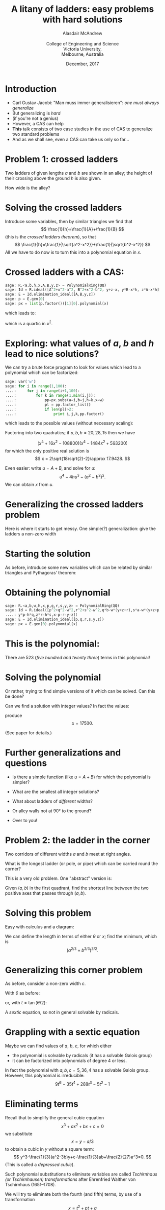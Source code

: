#+OPTIONS: num:nil toc:nil timestamp:nil
#+REVEAL_TRANS: None
#+REVEAL_THEME: melbourne
# #+REVEAL_THEME: robreact
# #+OPTIONS: reveal_center:t 
#+OPTIONS: reveal_progress:t reveal_history:nil reveal_control:t
#+OPTIONS: reveal_rolling_links:t reveal_keyboard:t reveal_overview:t num:nil
#+OPTIONS: reveal_width:1200 reveal_height:900
#+OPTIONS: reveal_slide_number:h/v
# #+OPTIONS: reveal_width:1200
# #+OPTIONS: reveal_single_file:t
# #+REVEAL_MARGIN: 0.1
#+REVEAL_MIN_SCALE: 0.5
# #+REVEAL_MAX_SCALE: 2.5
#+REVEAL_HLEVEL: 2
#+REVEAL_HEAD_PREAMBLE: <meta name="description" content="Org-Reveal Introduction.">
#+REVEAL_POSTAMBLE: <p> Created by Alasdair </p>
#+REVEAL_PLUGINS: (highlight markdown notes menu)
#+REVEAL_HIGHLIGHT_CSS: file:///home/amca/Nextcloud/reveal.js/lib/styles/gruvbox-dark.css
# #+REVEAL_EXTRA_CSS: bootstrap.css
# #+REVEAL_EXTRA_CSS: ./local.css
# #+REVEAL_MATHJAX_URL: "file:///usr/share/mathjax/MathJax.js?config=TeX-AMS-MML_HTMLorMML"
#+REVEAL_MATHJAX_URL: https://cdnjs.cloudflare.com/ajax/libs/mathjax/2.7.2/MathJax.js?config=TeX-AMS-MML_HTMLorMML
#+REVEAL_SLIDE_FOOTER: Ladder problems: Alasdair McAndrew, ATCM2017
#+Title: A litany of ladders: easy problems with hard solutions
#+AUTHOR: Alasdair McAndrew@@html:<br><br>@@College of Engineering and Science@@html:<br>@@Victoria University,@@html:<br>@@Melbourne, Australia
#+Email: Alasdair.McAndrew@vu.edu.au
#+DATE: December, 2017

* Introduction
#+ATTR_REVEAL: :frag (roll-in)
- Carl Gustav Jacobi: "Man muss immer generalisieren": /one must always generalize/
- But generalizing is /hard/
- (if you're not a genius)
- However, a CAS can help
- *This* talk consists of two case studies in the use of CAS to generalize two standard problems
- And as we shall see, even a CAS can take us only so far\dots

* Problem 1: crossed ladders
#+REVEAL_HTML: <div class="column" style="float:left; width:50%">
Two ladders of given lengths $a$ and $b$ are shown in an alley; the height of
their crossing above the ground $h$ is also given.

How wide is the alley?
#+REVEAL_HTML: </div>
#+REVEAL_HTML: <div class="column" style="float:left; width:50%">
#+ATTR_HTML: :height 500px
[[file:./crossed_ladders1.jpg]]

#+REVEAL_HTML: </div>

* Solving the crossed ladders

#+REVEAL_HTML: <div class="column" style="float:left; width:50%">
Introduce some variables, then by similar triangles we find that
\[
\frac{1}{h}=\frac{1}{A}+\frac{1}{B}
\]
(this is the /crossed ladders theorem/), so that
\[
\frac{1}{h}=\frac{1}{\sqrt{a^2-x^2}}+\frac{1}{\sqrt{b^2-x^2}}
\]
All we have to do now is to turn this into a polynomial equation in $x$.
#+REVEAL_HTML: </div>
#+REVEAL_HTML: <div class="column" style="float:left; width:50%">
#+ATTR_HTML: :height 500px
[[file:./crossed_ladders2.jpg]]

#+REVEAL_HTML: </div>

* Crossed ladders with a CAS:

 #+BEGIN_SRC Python
sage: R.<a,b,h,x,A,B,y,z> = PolynomialRing(QQ)
sage: Id = R.ideal([A^2+x^2-a^2, B^2+x^2-b^2, y+z-x, y*B-x*h, z*A-x*h])
sage: E = Id.elimination_ideal([A,B,y,z])
sage: p = E.gen(0)
sage: px = list(p.factor())[1][0].polynomial(x)
 #+END_SRC
which leads to:

\begin{array}{l}
    x^8+\left(-2 a^2-2 b^2+4 h^2\right) x^6+\left(a^4+4 a^2 b^2
       +b^4-6 a^2 h^2-6 b^2 h^2\right) x^4\\
    \qquad + \left(-2 a^4 b^2-2 a^2 b^4+2 a^4 h^2+8 a^2 b^2 h^2+2 b^4 h^2\right) x^2\\
    \qquad +a^4 b^4-2 a^4 b^2 h^2-2 a^2 b^4 h^2+a^4 h^4-2 a^2 b^2 h^4
       +b^4 h^4
\end{array} 

which is a quartic in $x^2$.  

* Exploring: what values of $a$, $b$ and $h$ lead to nice solutions?

We can try  a brute force program to look for values which lead to a polynomial 
which can be factorized:

#+BEGIN_SRC Python
sage: var('w')    
sage: for i in range(1,100):
....:     for j in range(i+1,100):
....:         for k in range(1,min(i,j)):
....:             pp=px.subs(a=i,b=j,h=k,x=w)
....:             pl = pp.factor_list()
....:             if len(pl)>2:
....:                 print i,j,k,pp.factor()
#+END_SRC

which leads to the possible values (without necessary scaling):

\begin{align*}
    a,b,h,x&=37,91,14,35\\
    &=51,75,40,45\\
    &=52,60,45,48\\
    &=75,78,70,72
\end{align*}

#+REVEAL: split

Factoring into two quadratics; if $a,b,h=20,28,15$ then we have

\[
(x^4 + 16x^2 - 108800)(x^4 - 1484x^2 + 563200)
\]
for which the only positive real solution is
\[
x = 2\sqrt{18\sqrt{2}-2}\approx 17.9428.
\]

Even easier: write $u=A+B$, and solve for $u$:
\[
u^4-4hu^3-(a^2-b^2)^2.
\]
We can obtain $x$ from $u$.

* Generalizing the crossed ladders problem

#+REVEAL_HTML: <div class="column" style="float:left; width:50%">
Here is where it starts to get messy.  One simple(?) generalization:
give the ladders a non-zero width
#+REVEAL_HTML: </div>
#+REVEAL_HTML: <div class="column" style="float:left; width:50%">
#+ATTR_HTML: :height 500px
[[file:./crossed_ladders3.jpg]]

#+REVEAL_HTML: </div>

* Starting the solution

#+REVEAL_HTML: <div class="column" style="float:left; width:50%">
As before, introduce some new variables which can be related by
similar triangles and Pythagoras' theorem:
#+REVEAL_HTML: </div>
#+REVEAL_HTML: <div class="column" style="float:left; width:50%">
#+ATTR_HTML: :height 500px
[[file:./crossed_ladders4.jpg]]

#+REVEAL_HTML: </div>

* Obtaining the polynomial

 #+BEGIN_SRC Python
sage: R.<a,b,w,h,x,p,q,r,s,y,z> = PolynomialRing(QQ)
sage: Id = R.ideal([p^2+q^2-w^2,r^2+s^2-w^2,q*b-w*(y+z+r),s*a-w*(y+z+p),\
....: y*p-h*q,z*r-h*s,x-p-r-y-z])
sage: E = Id.elimination_ideal([p,q,r,s,y,z])   
sage: px = E.gen(0).polynomial(x)

 #+END_SRC

* This is the polynomial:

\begin{array}[l]
(a^4 b^4 w^2 - 2 a^2 b^2 w^6 + w^{10}) x^{12}\\
 + (-4 a^4 b^3 w^3 h -
4 a^3 b^4 w^3 h + 4 a^3 b^2 w^5 h + 4 a^2 b^3 w^5 h + 4 a^2 b w^7 h\\
 + 4 a b^2 w^7 h - 4 a w^9 h - 4 b w^9 h) x^{11} + (-2 a^6 b^4 w^2 - 2 a^4 b^6 w^2
- 4 a^4 b^4 w^4\\
 + 6 a^4 b^2 w^6 + 6 a^2 b^4 w^6 + 4 a^2 b^2 w^8 - 4 a^2 w^{10}
- 4 b^2 w^{10} + 4 a^4 b^4 w^2 h^2\\
 + 4 a^4 b^2 w^4 h^2 - 8 a^3 b^3 w^4 h^2 +
4 a^2 b^4 w^4 h^2 - 8 a^3 b w^6 h^2 + 8 a^2 b^2 w^6 h^2 - 8 a b^3 w^6 h^2\\
 +4 a^2 w^8 h^2 - 8 a b w^8 h^2 + 4 b^2 w^8 h^2 + 4 w^{10} h^2) x^{10} +
(8 a^6 b^3 w^3 h + 4 a^5 b^4 w^3 h\\
 + 4 a^4 b^5 w^3 h + 8 a^3 b^6 w^3 h -
8 a^5 b^2 w^5 h - 4 a^4 b^3 w^5 h - 4 a^3 b^4 w^5 h - 8 a^2 b^5 w^5 h\\
 - 12 a^4 b w^7 h - 8 a^3 b^2 w^7 h - 8 a^2 b^3 w^7 h - 12 a b^4 w^7 h +
12 a^3 w^9 h + 12 b^3 w^9 h\\
 + 8 a w^{11} h + 8 b w^{11} h) x^9 + (a^8 b^4 w^2 +
4 a^6 b^6 w^2 + a^4 b^8 w^2 + 8 a^6 b^4 w^4 + 8 a^4 b^6 w^4
\end{array}

#+REVEAL: split
\begin{array}[l]
{} - 6 a^6 b^2 w^6 -
16 a^4 b^4 w^6 - 6 a^2 b^6 w^6 - 8 a^4 b^2 w^8 - 8 a^2 b^4 w^8 + 6 a^4 w^{10}\\
+ 10 a^2 b^2 w^{10} + 6 b^4 w^{10} - 6 a^6 b^4 w^2 h^2 - 6 a^4 b^6 w^2 h^2 -
10 a^6 b^2 w^4 h^2 + 24 a^5 b^3 w^4 h^2\\ + 24 a^3 b^5 w^4 h^2 -
10 a^2 b^6 w^4 h^2 + 16 a^5 b w^6 h^2 - 20 a^4 b^2 w^6 h^2 +
64 a^3 b^3 w^6 h^2 - 20 a^2 b^4 w^6 h^2\\ + 16 a b^5 w^6 h^2 - 6 a^4 w^8 h^2 +
24 a^3 b w^8 h^2 - 60 a^2 b^2 w^8 h^2 + 24 a b^3 w^8 h^2 - 6 b^4 w^8 h^2\\ -
22 a^2 w^{10} h^2 - 22 b^2 w^{10} h^2 - 4 w^{12} h^2) x^8
+ (-4 a^8 b^3 w^3 h
- 8 a^6 b^5 w^3 h - 8 a^5 b^6 w^3 h\\ - 4 a^3 b^8 w^3 h + 4 a^7 b^2 w^5 h -
4 a^6 b^3 w^5 h + 20 a^5 b^4 w^5 h + 20 a^4 b^5 w^5 h - 4 a^3 b^6 w^5 h\\ +
4 a^2 b^7 w^5 h + 12 a^6 b w^7 h + 4 a^5 b^2 w^7 h + 28 a^4 b^3 w^7 h +
28 a^3 b^4 w^7 h + 4 a^2 b^5 w^7 h\\ + 12 a b^6 w^7 h - 12 a^5 w^9 h +
16 a^4 b w^9 h - 24 a^3 b^2 w^9 h - 24 a^2 b^3 w^9 h + 16 a b^4 w^9 h\\ -
12 b^5 w^9 h - 16 a^3 w^{11} h - 16 a^2 b w^{11} h - 16 a b^2 w^{11} h -
16 b^3 w^{11} h + 4 a^6 b^3 w^3 h^3\\ - 12 a^5 b^4 w^3 h^3 - 12 a^4 b^5 w^3 h^3 +
4 a^3 b^6 w^3 h^3 + 4 a^6 b w^5 h^3 - 16 a^5 b^2 w^5 h^3 - 4 a^4 b^3 w^5 h^3\\ -
4 a^3 b^4 w^5 h^3 - 16 a^2 b^5 w^5 h^3 + 4 a b^6 w^5 h^3 - 4 a^5 w^7 h^3 +
8 a^4 b w^7 h^3 - 4 a^3 b^2 w^7 h^3\\ - 4 a^2 b^3 w^7 h^3 + 8 a b^4 w^7 h^3
\end{array}

#+REVEAL: split
\begin{array}[l]
{}- 4 b^5 w^7 h^3 + 4 a^3 w^9 h^3 + 12 a^2 b w^9 h^3 + 12 a b^2 w^9 h^3 +
4 b^3 w^9 h^3 + 8 a w^{11} h^3\\ + 8 b w^{11} h^3) x^7
+ (-2 a^8 b^6 w^2 -
2 a^6 b^8 w^2 - 4 a^8 b^4 w^4 - 16 a^6 b^6 w^4 - 4 a^4 b^8 w^4\\ + 2 a^8 b^2 w^6
+ 14 a^6 b^4 w^6 + 14 a^4 b^6 w^6 + 2 a^2 b^8 w^6 + 4 a^6 b^2 w^8 +
16 a^4 b^4 w^8\\ + 4 a^2 b^6 w^8 - 4 a^6 w^{10} - 10 a^4 b^2 w^{10} -
10 a^2 b^4 w^{10} - 4 b^6 w^{10} + 2 a^8 b^4 w^2 h^2\\ + 8 a^6 b^6 w^2 h^2 +
2 a^4 b^8 w^2 h^2 + 6 a^8 b^2 w^4 h^2 - 16 a^7 b^3 w^4 h^2 + 4 a^6 b^4 w^4 h^2
- 52 a^5 b^5 w^4 h^2\\ + 4 a^4 b^6 w^4 h^2 - 16 a^3 b^7 w^4 h^2 +
6 a^2 b^8 w^4 h^2 - 8 a^7 b w^6 h^2 + 24 a^6 b^2 w^6 h^2 - 92 a^5 b^3 w^6 h^2\\
+ 16 a^4 b^4 w^6 h^2 - 92 a^3 b^5 w^6 h^2 + 24 a^2 b^6 w^6 h^2 -
8 a b^7 w^6 h^2 - 24 a^5 b w^8 h^2\\ + 80 a^4 b^2 w^8 h^2 - 80 a^3 b^3 w^8 h^2 +
80 a^2 b^4 w^8 h^2 - 24 a b^5 w^8 h^2 + 14 a^4 w^{10} h^2 + 4 a^3 b w^{10} h^2\\
+ 120 a^2 b^2 w^{10} h^2 + 4 a b^3 w^{10} h^2 + 14 b^4 w^{10} h^2 +
22 a^2 w^{12} h^2 + 20 a b w^{12} h^2\\ + 22 b^2 w^{12} h^2) x^6 +
(4 a^8 b^5 w^3 h + 4 a^5 b^8 w^3 h + 4 a^8 b^3 w^5 h - 16 a^7 b^4 w^5 h\\ -
16 a^6 b^5 w^5 h - 16 a^5 b^6 w^5 h - 16 a^4 b^7 w^5 h + 4 a^3 b^8 w^5 h -
4 a^8 b w^7 h - 32 a^6 b^3 w^7 h
\end{array}

#+REVEAL: split
\begin{array}[l]
{} - 16 a^5 b^4 w^7 h - 16 a^4 b^5 w^7 h -
32 a^3 b^6 w^7 h - 4 a b^8 w^7 h + 4 a^7 w^9 h - 16 a^6 b w^9 h\\ +
32 a^5 b^2 w^9 h + 8 a^4 b^3 w^9 h + 8 a^3 b^4 w^9 h + 32 a^2 b^5 w^9 h -
16 a b^6 w^9 h + 4 b^7 w^9 h\\ + 8 a^5 w^{11} h + 8 a^4 b w^{11} h +
32 a^3 b^2 w^{11} h + 32 a^2 b^3 w^{11} h + 8 a b^4 w^{11} h + 8 b^5 w^{11} h\\ -
4 a^8 b^3 w^3 h^3 + 8 a^7 b^4 w^3 h^3 + 12 a^6 b^5 w^3 h^3 +
12 a^5 b^6 w^3 h^3 + 8 a^4 b^7 w^3 h^3 - 4 a^3 b^8 w^3 h^3\\ - 4 a^8 b w^5 h^3 +
12 a^7 b^2 w^5 h^3 - 12 a^6 b^3 w^5 h^3 + 28 a^5 b^4 w^5 h^3 +
28 a^4 b^5 w^5 h^3 - 12 a^3 b^6 w^5 h^3\\ + 12 a^2 b^7 w^5 h^3 - 4 a b^8 w^5 h^3
+ 4 a^7 w^7 h^3 - 24 a^6 b w^7 h^3 + 24 a^5 b^2 w^7 h^3 - 36 a^4 b^3 w^7 h^3\\ -
36 a^3 b^4 w^7 h^3 + 24 a^2 b^5 w^7 h^3 - 24 a b^6 w^7 h^3 + 4 b^7 w^7 h^3 +
8 a^5 w^9 h^3 - 56 a^4 b w^9 h^3\\ - 32 a^3 b^2 w^9 h^3 - 32 a^2 b^3 w^9 h^3 -
56 a b^4 w^9 h^3 + 8 b^5 w^9 h^3 - 4 a^3 w^{11} h^3\\ - 44 a^2 b w^{11} h^3 -
44 a b^2 w^{11} h^3 - 4 b^3 w^{11} h^3 - 8 a w^{13} h^3 - 8 b w^{13} h^3) x^5
+(a^8 b^8 w^2\\ + 8 a^8 b^6 w^4 + 8 a^6 b^8 w^4 - 4 a^8 b^4 w^6 - 10 a^6 b^6 w^6
- 4 a^4 b^8 w^6 - 8 a^6 b^4 w^8\\ - 8 a^4 b^6 w^8 + a^8 w^{10} +
6 a^6 b^2 w^{10} + 3 a^4 b^4 w^{10} + 6 a^2 b^6 w^{10} + b^8 w^{10}\\ -
2 a^8 b^6 w^2 h^2 - 2 a^6 b^8 w^2 h^2 - 4 a^8 b^4 w^4 h^2 + 28 a^7 b^5 w^4 h^2
- 4 a^6 b^6 w^4 h^2 + 28 a^5 b^7 w^4 h^2\\ - 4 a^4 b^8 w^4 h^2 -
8 a^8 b^2 w^6 h^2 + 36 a^7 b^3 w^6 h^2 - 16 a^6 b^4 w^6 h^2 +
96 a^5 b^5 w^6 h^2 
\end{array}

#+REVEAL: split
\begin{array}[l]
{}- 16 a^4 b^6 w^6 h^2 + 36 a^3 b^7 w^6 h^2 -
8 a^2 b^8 w^6 h^2 + 2 a^8 w^8 h^2 + 8 a^7 b w^8 h^2 - 36 a^6 b^2 w^8 h^2\\ +
52 a^5 b^3 w^8 h^2 - 92 a^4 b^4 w^8 h^2 + 52 a^3 b^5 w^8 h^2 -
36 a^2 b^6 w^8 h^2 + 8 a b^7 w^8 h^2 + 2 b^8 w^8 h^2\\
 + 6 a^6 w^{10} h^2 -
8 a^5 b w^{10} h^2 - 108 a^4 b^2 w^{10} h^2 - 24 a^3 b^3 w^{10} h^2 -
108 a^2 b^4 w^{10} h^2\\ - 8 a b^5 w^{10} h^2 + 6 b^6 w^{10} h^2 -
24 a^3 b w^{12} h^2 - 84 a^2 b^2 w^{12} h^2 - 24 a b^3 w^{12} h^2 +
a^8 b^4 w^2 h^4\\ - 2 a^6 b^6 w^2 h^4 + a^4 b^8 w^2 h^4 + 2 a^8 b^2 w^4 h^4 +
2 a^6 b^4 w^4 h^4 + 8 a^5 b^5 w^4 h^4\\ + 2 a^4 b^6 w^4 h^4 + 2 a^2 b^8 w^4 h^4
+ a^8 w^6 h^4 + 10 a^6 b^2 w^6 h^4 + 16 a^5 b^3 w^6 h^4 + 10 a^4 b^4 w^6 h^4\\ +
16 a^3 b^5 w^6 h^4 + 10 a^2 b^6 w^6 h^4 + b^8 w^6 h^4 + 6 a^6 w^8 h^4 +
8 a^5 b w^8 h^4 + 18 a^4 b^2 w^8 h^4\\ + 32 a^3 b^3 w^8 h^4 + 18 a^2 b^4 w^8 h^4
+ 8 a b^5 w^8 h^4 + 6 b^6 w^8 h^4 + 9 a^4 w^{10} h^4 + 16 a^3 b w^{10} h^4\\ +
14 a^2 b^2 w^{10} h^4 + 16 a b^3 w^{10} h^4 + 9 b^4 w^{10} h^4 +
4 a^2 w^{12} h^4 + 8 a b w^{12} h^4 + 4 b^2 w^{12} h^4) x^4
\end{array}
#+REVEAL: split

\begin{array}[l]
{}+ (4 a^8 b^5 w^5 h
+ 20 a^7 b^6 w^5 h + 20 a^6 b^7 w^5 h + 4 a^5 b^8 w^5 h + 12 a^8 b^3 w^7 h +
20 a^6 b^5 w^7 h\\ + 20 a^5 b^6 w^7 h + 12 a^3 b^8 w^7 h + 4 a^8 b w^9 h -
8 a^7 b^2 w^9 h + 8 a^6 b^3 w^9 h - 28 a^5 b^4 w^9 h\\ - 28 a^4 b^5 w^9 h +
8 a^3 b^6 w^9 h - 8 a^2 b^7 w^9 h + 4 a b^8 w^9 h - 16 a^5 b^2 w^{11} h -
16 a^4 b^3 w^{11} h\\ - 16 a^3 b^4 w^{11} h - 16 a^2 b^5 w^{11} h - 8 a^7 b^6 w^3 h^3
- 8 a^6 b^7 w^3 h^3 + 8 a^8 b^3 w^5 h^3 - 12 a^7 b^4 w^5 h^3\\ -
4 a^6 b^5 w^5 h^3 - 4 a^5 b^6 w^5 h^3 - 12 a^4 b^7 w^5 h^3 + 8 a^3 b^8 w^5 h^3
+ 8 a^8 b w^7 h^3 - 8 a^7 b^2 w^7 h^3\\ + 44 a^6 b^3 w^7 h^3 +
20 a^5 b^4 w^7 h^3 + 20 a^4 b^5 w^7 h^3 + 44 a^3 b^6 w^7 h^3 -
8 a^2 b^7 w^7 h^3 + 8 a b^8 w^7 h^3\\ - 4 a^7 w^9 h^3 + 40 a^6 b w^9 h^3 +
20 a^5 b^2 w^9 h^3 + 104 a^4 b^3 w^9 h^3 + 104 a^3 b^4 w^9 h^3\\ +
20 a^2 b^5 w^9 h^3 + 40 a b^6 w^9 h^3 - 4 b^7 w^9 h^3 - 4 a^5 w^{11} h^3 +
72 a^4 b w^{11} h^3 + 68 a^3 b^2 w^{11} h^3\\ + 68 a^2 b^3 w^{11} h^3 +
72 a b^4 w^{11} h^3 - 4 b^5 w^{11} h^3 + 40 a^2 b w^{13} h^3 +
40 a b^2 w^{13} h^3) x^3
\end{array}
#+REVEAL: split

\begin{array}[l]
{} + (-4 a^8 b^8 w^4 + 2 a^8 b^6 w^6 + 2 a^6 b^8 w^6 +
4 a^6 b^6 w^8 - 2 a^8 b^2 w^{10} - 2 a^2 b^8 w^{10}\\ + 2 a^8 b^6 w^4 h^2 -
12 a^7 b^7 w^4 h^2 + 2 a^6 b^8 w^4 h^2 - 20 a^7 b^5 w^6 h^2 +
24 a^6 b^6 w^6 h^2 - 20 a^5 b^7 w^6 h^2\\ + 4 a^7 b^3 w^8 h^2 +
44 a^6 b^4 w^8 h^2 - 16 a^5 b^5 w^8 h^2 + 44 a^4 b^6 w^8 h^2 +
4 a^3 b^7 w^8 h^2 - 2 a^8 w^{10} h^2\\ + 4 a^7 b w^{10} h^2 +
24 a^6 b^2 w^{10} h^2 + 24 a^5 b^3 w^{10} h^2 + 76 a^4 b^4 w^{10} h^2 +
24 a^3 b^5 w^{10} h^2 + 24 a^2 b^6 w^{10} h^2\\ + 4 a b^7 w^{10} h^2 -
2 b^8 w^{10} h^2 - 2 a^6 w^{12} h^2 + 4 a^5 b w^{12} h^2 +
28 a^4 b^2 w^{12} h^2 + 28 a^3 b^3 w^{12} h^2\\ + 28 a^2 b^4 w^{12} h^2 +
4 a b^5 w^{12} h^2 - 2 b^6 w^{12} h^2 - 2 a^8 b^4 w^4 h^4 - 4 a^7 b^5 w^4 h^4
- 4 a^6 b^6 w^4 h^4\\ - 4 a^5 b^7 w^4 h^4 - 2 a^4 b^8 w^4 h^4 -
4 a^8 b^2 w^6 h^4 - 8 a^7 b^3 w^6 h^4 - 16 a^6 b^4 w^6 h^4 -
24 a^5 b^5 w^6 h^4\\ - 16 a^4 b^6 w^6 h^4 - 8 a^3 b^7 w^6 h^4 -
4 a^2 b^8 w^6 h^4 - 2 a^8 w^8 h^4 - 4 a^7 b w^8 h^4 - 20 a^6 b^2 w^8 h^4\\ -
36 a^5 b^3 w^8 h^4 - 36 a^4 b^4 w^8 h^4 - 36 a^3 b^5 w^8 h^4 -
20 a^2 b^6 w^8 h^4 - 4 a b^7 w^8 h^4 - 2 b^8 w^8 h^4\\ - 8 a^6 w^{10} h^4 -
16 a^5 b w^{10} h^4 - 32 a^4 b^2 w^{10} h^4 - 48 a^3 b^3 w^{10} h^4 -
32 a^2 b^4 w^{10} h^4 - 16 a b^5 w^{10} h^4\\ - 8 b^6 w^{10} h^4 -
10 a^4 w^{12} h^4 - 20 a^3 b w^{12} h^4 - 20 a^2 b^2 w^{12} h^4 -
20 a b^3 w^{12} h^4 - 10 b^4 w^{12} h^4\\ - 4 a^2 w^{14} h^4 - 8 a b w^{14} h^4 -
4 b^2 w^{14} h^4) x^2
\end{array}
#+REVEAL: split

\begin{array}[l]
{}+ (-8 a^8 b^7 w^5 h - 8 a^7 b^8 w^5 h - 8 a^8 b^5 w^7 h -
8 a^5 b^8 w^7 h - 4 a^8 b^3 w^9 h + 4 a^7 b^4 w^9 h\\ + 8 a^6 b^5 w^9 h +
8 a^5 b^6 w^9 h + 4 a^4 b^7 w^9 h - 4 a^3 b^8 w^9 h + 8 a^5 b^4 w^{11} h +
8 a^4 b^5 w^{11} h\\ - 4 a^8 b^3 w^7 h^3 - 12 a^7 b^4 w^7 h^3 - 16 a^6 b^5 w^7 h^3
- 16 a^5 b^6 w^7 h^3 - 12 a^4 b^7 w^7 h^3 - 4 a^3 b^8 w^7 h^3\\ -
4 a^8 b w^9 h^3 - 12 a^7 b^2 w^9 h^3 - 28 a^6 b^3 w^9 h^3 - 52 a^5 b^4 w^9 h^3
- 52 a^4 b^5 w^9 h^3 - 28 a^3 b^6 w^9 h^3\\ - 12 a^2 b^7 w^9 h^3 -
4 a b^8 w^9 h^3 - 12 a^6 b w^{11} h^3 - 36 a^5 b^2 w^{11} h^3 -
48 a^4 b^3 w^{11} h^3 - 48 a^3 b^4 w^{11} h^3\\ - 36 a^2 b^5 w^{11} h^3 -
12 a b^6 w^{11} h^3 - 8 a^4 b w^{13} h^3 - 24 a^3 b^2 w^{13} h^3 -
24 a^2 b^3 w^{13} h^3 - 8 a b^4 w^{13} h^3) x\\ + a^8 b^4 w^{10} - 2 a^6 b^6 w^{10}
+ a^4 b^8 w^{10} - 4 a^8 b^6 w^6 h^2 - 8 a^7 b^7 w^6 h^2 - 4 a^6 b^8 w^6 h^2\\ -
6 a^8 b^4 w^8 h^2 - 12 a^7 b^5 w^8 h^2 - 12 a^6 b^6 w^8 h^2 -
12 a^5 b^7 w^8 h^2 - 6 a^4 b^8 w^8 h^2\\ - 2 a^8 b^2 w^{10} h^2 -
4 a^7 b^3 w^{10} h^2 - 10 a^6 b^4 w^{10} h^2 - 16 a^5 b^5 w^{10} h^2 -
10 a^4 b^6 w^{10} h^2 - 4 a^3 b^7 w^{10} h^2\\ - 2 a^2 b^8 w^{10} h^2 -
2 a^6 b^2 w^{12} h^2 - 4 a^5 b^3 w^{12} h^2 - 4 a^4 b^4 w^{12} h^2 -
4 a^3 b^5 w^{12} h^2 - 2 a^2 b^6 w^{12} h^2\\ + a^8 b^4 w^6 h^4 +
4 a^7 b^5 w^6 h^4 + 6 a^6 b^6 w^6 h^4 + 4 a^5 b^7 w^6 h^4 + a^4 b^8 w^6 h^4 +
2 a^8 b^2 w^8 h^4\\ + 8 a^7 b^3 w^8 h^4 + 14 a^6 b^4 w^8 h^4 +
16 a^5 b^5 w^8 h^4 + 14 a^4 b^6 w^8 h^4 + 8 a^3 b^7 w^8 h^4 +
2 a^2 b^8 w^8 h^4\\ + a^8 w^{10} h^4 + 4 a^7 b w^{10} h^4 +
10 a^6 b^2 w^{10} h^4 + 20 a^5 b^3 w^{10} h^4 + 26 a^4 b^4 w^{10} h^4
\end{array}
#+REVEAL: split

\begin{array}[l]
{} +
20 a^3 b^5 w^{10} h^4 + 10 a^2 b^6 w^{10} h^4 + 4 a b^7 w^{10} h^4 +
b^8 w^{10} h^4 + 2 a^6 w^{12} h^4 + 8 a^5 b w^{12} h^4\\ + 14 a^4 b^2 w^{12} h^4
+ 16 a^3 b^3 w^{12} h^4 + 14 a^2 b^4 w^{12} h^4 + 8 a b^5 w^{12} h^4 +
2 b^6 w^{12} h^4\\ + a^4 w^{14} h^4 + 4 a^3 b w^{14} h^4 + 6 a^2 b^2 w^{14} h^4 +
4 a b^3 w^{14} h^4 + b^4 w^{14} h^4
\end{array}

There are 523 (/five hundred and twenty three/) terms in this polynomial!

* Solving the polynomial

Or rather, trying to find simple versions of it which can be solved.  
Can this be done?

Can we find a solution with integer values?  In fact the values:

\begin{align*}
    w&=2500\\
    a&=17500\\
    b&=20000\\
    h&=3213
\end{align*}

produce
\[
x=17500.
\]

(See paper for details.)

* Further generalizations and questions

#+ATTR_REVEAL: :frag (roll-in)
- Is there a simple function (like $u=A+B$) for which the polynomial is simpler?
- What are the smallest all integer solutions?
- What about ladders of /different/ widths?
- Or alley walls not at 90\deg to the ground?

- Over to you!

* Problem 2: the ladder in the corner

#+REVEAL_HTML: <div class="column" style="float:left; width:50%">
Two corridors of different widths $a$ and $b$ meet at right angles.

What is the longest ladder (or pole, or pipe) which can be carried
round the corner?

This is a very old problem.  One "abstract" version is:

Given $(a,b)$ in the first quadrant, find the shortest line between
the two positive axes that passes through $(a,b)$.
#+REVEAL_HTML: </div>
#+REVEAL_HTML: <div class="column" style="float:left; width:50%">
#+ATTR_HTML: :height 500px
[[file:./corner_ladder1.jpg]]

#+REVEAL_HTML: </div>

* Solving this problem

Easy with calculus and a diagram:

#+ATTR_HTML: :height 300px
[[file:./corner_ladder2.jpg]]

We can define the length in terms of either $\theta$ or $x$; find the minimum,
which is
\[
(a^{2/3}+b^{2/3})^{3/2}.
\]

* Generalizing this corner problem

#+REVEAL_HTML: <div class="column" style="float:left; width:50%">
As before, consider a non-zero width $c$.

With $\theta$ as before:
\begin{array}[l]
a\cos^3\theta-b\sin^3\theta\\
{}+c(\sin^2\theta-\cos^2\theta)=0.
\end{array}
or, with $t=\tan(\theta/2)$:
\begin{array}[l]
{}(a+c)t^6-(3a+5c)t^4+8bt^3\\
+(3a-5c)t^2-a+c=0.
\end{array}
A /sextic/ equation, so not in general solvable by radicals.
#+REVEAL_HTML: </div>
#+REVEAL_HTML: <div class="column" style="float:left; width:50%">
#+ATTR_HTML: :height 500px
[[file:./corner_ladder3.jpg]]

#+REVEAL_HTML: </div>

* Grappling with a sextic equation

Maybe we can find values of $a$, $b$, $c$, for which either

- the polynomial is solvable by radicals (it has a solvable Galois group)
- it can be factorized into polynomials of degree 4 or less.

In fact the polynomial with $a,b,c = 5,36,4$ has a solvable Galois
group.  However, this polynomial is irreducible:
\[
9t^6 - 35t^4 + 288t^3 - 5t^2 - 1
\]

* Eliminating terms

Recall that to simplify the general cubic equation
\[
x^3+ax^2+bx+c=0
\]
we substitute 
\[
x=y-a/3
\]
to obtain a cubic in $y$ without a square term:
\[
y^3-\frac{1}{3}(a^2-3b)y+c-\frac{1}{3}ab+\frac{2}{27}a^3=0.
\]
(This is called a /depressed cubic/).

Such polynomial substitutions to eliminate variables are called
/Tschirnhaus (or Tschirnhausen) transformations/ after Ehrenfried
Walther von Tschirnhaus (1651--1708).

#+REVEAL: split

We will try to eliminate both the fourth (and fifth) terms, by use of a 
transformation
\[
x = t^2+pt+q
\]
for some $p$ and $q$.  We will employ the /resultant/, which is an expression equal
to zero if the polynomials share a root:

#+BEGIN_SRC Python
sage: a = 5;b = 36;c = 4;
sage: L = (a+c)*t^6-(3*a+5*c)*t^4+8*b*t^3+(3*a-5*c)*t^2-a+c
sage: R = L.resultant(x-t^2-p*t-q,t)
sage: r5 = R.coefficients(x^5); r4 = R.coefficients(x^4); 
sage: solve([r5==0,r4==0],p,q)
#+END_SRC

This leads to two solutions:
\[
p = -\frac{4\sqrt{926934}-3888}{315},\quad
q = -\frac{35}{27}
\]
and
\[
p = \frac{4\sqrt{926934}+3888}{315},\quad
q = -\frac{35}{27}
\]

#+REVEAL: split

If we substitute into the resultant:

#+BEGIN_SRC Python
sage: R.subs(sol[0]).poly(x)
#+END_SRC

we get this lovely polynomial: 
\begin{array}[l]
{}81x^6
+ \left(\dfrac{197555534052032}{10418625}-\dfrac{2543982976}{128625} \, 
\sqrt{926934}\right)x^3\\

+ \left(\dfrac{14349445546730752}{218791125}-\dfrac{554663767808}{8103375} \, 
\sqrt{926934} \right)x^2\\

+ \left(\dfrac{1909957127210092544}{29536801875}-\dfrac{73941219915776}{1093955625} \, \sqrt{926934}\right)x\\

+ \dfrac{4805141242386194432}{205069795875} -\dfrac{4096}{108547746890625} \, 
{\left(\sqrt{926934} - 972\right)}^{6}\\  
{}\quad - \dfrac{62084749746176}{2531725875} \,
 \sqrt{926934} 
\end{array}

* Another tack: factorization

Leaving out the gory details:

- Try to factorize
\[
t^6-\frac{35}{9}t^4+32t^3-\frac{5}{9}t^2-\frac{1}{9}=(t^3+r_1t^2+r_2t+r_3)(t^3+mt^2+nt+r_4)
\]

 - Expanding the right hand side and equating coefficients $t^5$,
   $t^4$, $t^3$, $t^2$:
\begin{align*}
r_1&=-m,\quad r_2=-\dfrac{9n-9m^2+35}{9},\\
r_3&=\dfrac{9n^2+(9m^2+35)n-9m^4+35m^2+288m-5}{18m},\\
r_4&=-\frac{9n^2+(35-27m^2)n+9m^4-35m^2-288m-5}{18m} 
\end{align*}

#+REVEAL: split

- Now substitute into equations for coefficients for $t$ and constant; 
and form their resultant.  

- Solving low degree factors and we find possible values:
\[
m=2\sqrt{5}+5,\; n=-\frac{5^{3/2}}{3},\; r_4=-\frac{2\sqrt{5}+5}{3\sqrt{5}}
\]

- Now solve
\[
t^3+mt^2+nt+r_4=0
\]
which is
\[
t^3+(2\sqrt{5}+5)t^2-\frac{5^{3/2}}{3}t-\frac{2\sqrt{5}+5}{3\sqrt{5}}=0
\]

#+REVEAL: split

The real solution is
\begin{array}[rl]
  t=&\dfrac{5^{3/2}}{9}+\dfrac{\left(729(2^{3/2})\,
 \sqrt{901\,\sqrt{5}+2041}-266(3^{7/2})\,\sqrt{5}-22(3^{
   15/2})\right)^{1/3}}{3^{19/6}}\\
   &\quad-\dfrac{2^{2/3}(27\sqrt{5}+5)}
   {3^{11/6}\left(27\sqrt{2}\sqrt{901\sqrt{5}+2041}-133\sqrt{15}-
     11(3^{9/2})\right)^{\!1/3}}
\end{array}
which is approximately 0.26092, and which corresponds to an angle of 29.247\deg.

A triumph for computer algebra and /really complicated/ algebraic expressions.




